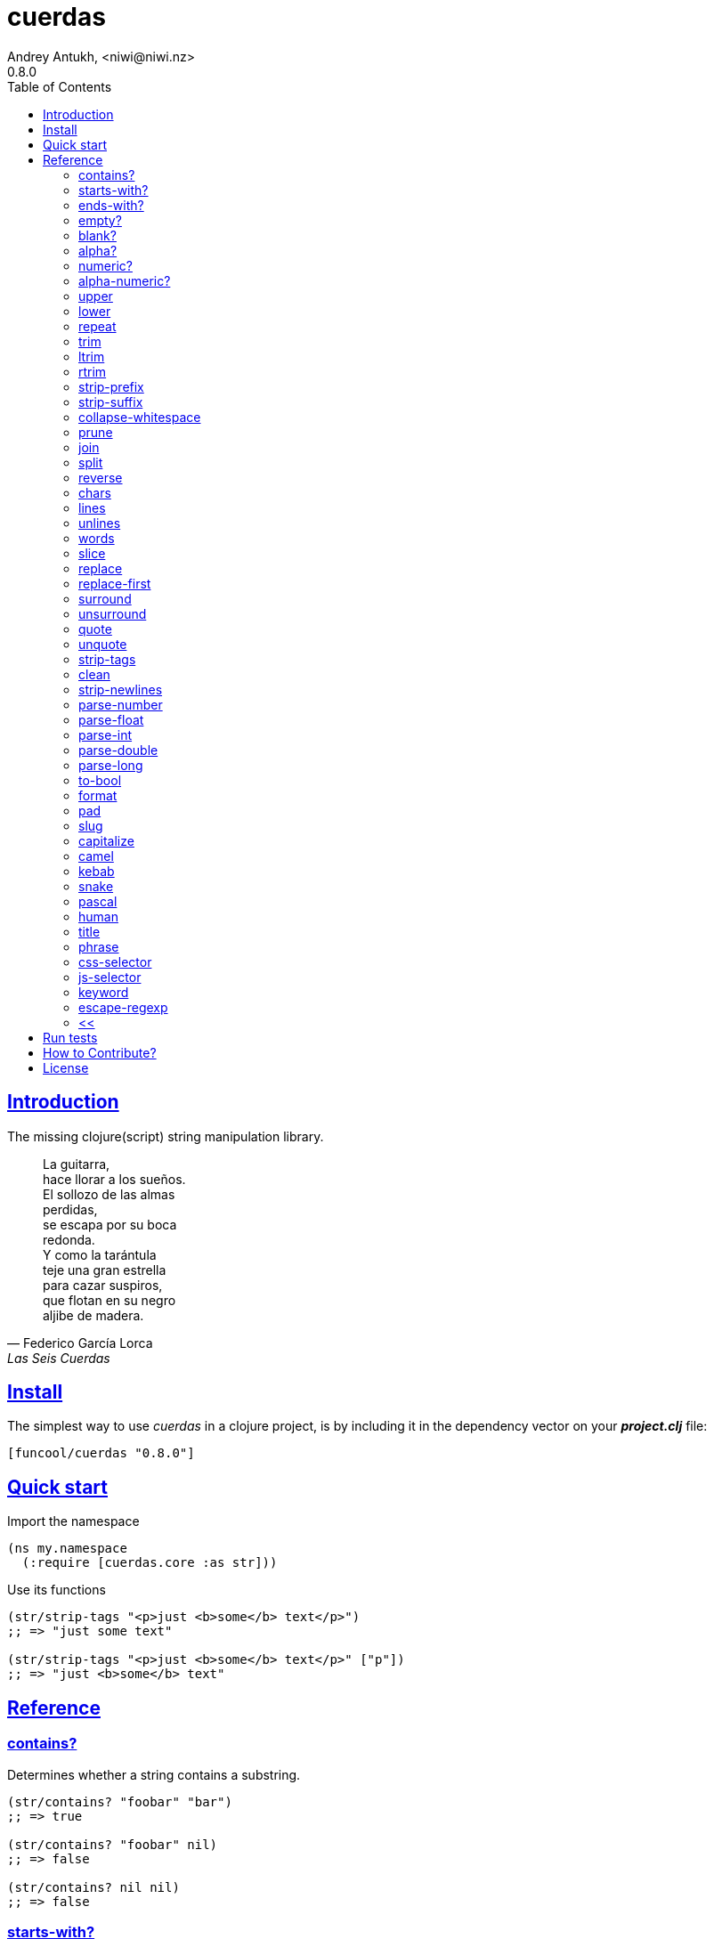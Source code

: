 = cuerdas
Andrey Antukh, <niwi@niwi.nz>
0.8.0
:toc: left
:source-highlighter: pygments
:pygments-style: friendly
:sectlinks:
:!numbered:
:idseparator: -
:idprefix:

== Introduction

The missing clojure(script) string manipulation library.

[quote, Federico García Lorca, Las Seis Cuerdas]
____
La guitarra, +
hace llorar a los sueños. +
El sollozo de las almas +
perdidas, +
se escapa por su boca +
redonda. +
Y como la tarántula +
teje una gran estrella +
para cazar suspiros, +
que flotan en su negro +
aljibe de madera.
____


== Install

The simplest way to use _cuerdas_ in a clojure project, is by including it in the dependency
vector on your *_project.clj_* file:

[source,clojure]
----
[funcool/cuerdas "0.8.0"]
----


== Quick start

.Import the namespace
[source, clojure]
----
(ns my.namespace
  (:require [cuerdas.core :as str]))
----

.Use its functions
[source, clojure]
----
(str/strip-tags "<p>just <b>some</b> text</p>")
;; => "just some text"

(str/strip-tags "<p>just <b>some</b> text</p>" ["p"])
;; => "just <b>some</b> text"
----


== Reference

=== contains?

Determines whether a string contains a substring.

[source, clojure]
----
(str/contains? "foobar" "bar")
;; => true

(str/contains? "foobar" nil)
;; => false

(str/contains? nil nil)
;; => false
----

=== starts-with?

Check if the string starts with prefix.

Alias: startswith?

[source, clojure]
----
(str/starts-with? "foobar" "foo")
;; => true

(str/starts-with? "foobar" nil)
;; => false

(str/starts-with? nil "foo")
;; => false
----


=== ends-with?

Check if the string ends with suffix.

Alias: endswith?

[source, clojure]
----
(str/ends-with? "foobar" "bar")
;; => true

(str/ends-with? "foobar" nil)
;; => false

(str/ends-with? nil "bar")
;; => false
----


=== empty?

Check if the string is empty.

[source, clojure]
----
(str/empty? "foobar")
;; => false

(str/empty? nil)
;; => true

(str/empty? "")
;; => true

(str/empty? " ")
;; => false
----


=== blank?

Check if the string is empty or contains only whitespaces.

[source, clojure]
----
(str/blank? "foobar")
;; => false

(str/blank? "   ")
;; => true

(str/blank? "")
;; => true

(str/blank? nil)
;; => true
----


=== alpha?

Checks if a string contains only alpha characters.

[source, clojure]
----
(str/alpha? nil)
;; => false

(str/alpha? " ")
;; => false

(str/alpha? "Test")
;; => true
----


=== numeric?

Checks if a string contains only numeric characters.

[source, clojure]
----
(str/numeric? nil)
;; => false

(str/numeric? "1.1")
;; => false

(str/numeric? "0123")
;; => true
----


=== alpha-numeric?

Checks if a string contains only alphanumeric characters.

[source, clojure]
----
(str/alpha-numeric? nil)
;; => false

(str/alpha-numeric? "")
;; => false

(str/alpha-numeric? "Test123")
;; => true
----


=== upper

Convert a string to all upper-case.

[source, clojure]
----
(str/upper "foobar")
;; => "FOOBAR"

(str/upper nil)
;; => nil
----


=== lower

Convert a string to all lower-case.

[source, clojure]
----
(str/lower "FOO")
;; => "foo"

(str/lower nil)
;; => nil
----

=== repeat

Repeats string N times.

[source, clojure]
----
(str/repeat "a" 3)
;; => "aaa"

(str/repeat nil 3)
;; => nil
----


=== trim

Removes whitespace or specified characters from
both ends of string.

Alias: _strip_

[source, clojure]
----
(str/trim " foo ")
;; => "foo"

(str/trim "-foo-", "-")
;; => "foo"

(str/trim nil)
;; => nil
----


=== ltrim

Removes whitespace or specified characters from
left side of string.

Alias: _lstrip_

[source, clojure]
----
(str/ltrim " foo ")
;; => "foo "

(str/ltrim "-foo-", "-")
;; => "foo-"

(str/ltrim nil)
;; => nil
----


=== rtrim

Removes whitespace or specified characters from
right side of string.

Alias: _rstrip_

[source, clojure]
----
(str/rtrim " foo ")
;; => " foo"

(str/rtrim "-foo-", "-")
;; => "-foo"

(str/rtrim nil)
;; => nil
----


=== strip-prefix

Remove prefix from string if it matches exactly or leave
the string untouched.

[source, clojure]
----
(str/strip-prefix nil nil)
;; => nil

(str/strip-prefix "a" nil)
;; => "a"

(str/strip-prefix "-=a" "-=")
;; => "a"
----


=== strip-suffix

Remove suffix from string if it matches exactly or leave
the string untouched.

[source, clojure]
----
(str/strip-suffix nil nil)
;; => nil

(str/strip-suffix "a" nil)
;; => "a"

(str/strip-suffix "a=-" "=-")
;; => "a"
----


=== collapse-whitespace

Converts any adjacent whitespace characters to a single space.

[source, clojure]
----
(str/collapse-whitespace "a\n\nb")
;; => "a b"

(str/collapse-whitespace nil)
;; => nil
----


=== prune

Truncates a string to certain left and adds "..." if necesary. Making
sure that the pruned string does not exceed the original length and avoid
half-chopped words when truncating.

[source, clojure]
----
(str/prune "Hello World" 5)
;; => "Hello..."

(str/prune "Hello World" 8)
;; => "Hello..."

(str/prune "Hello World" 11 " (...)")
;; => "Hello (...)"

(str/prune nil 5)
;; => nil
----


=== join

Join strings together with given separator.

[source, clojure]
----
(str/join ["foo" "bar"])
;; => "foobar"

(str/join "," ["foo" "bar"])
;; => "foo,bar"
----


=== split

Splits a string on a separator a limited number of times.
The separator can be a string or RegExp instance.

[source, clojure]
----
(str/split "1 2 3")
;; => ["1" "2" "3"]

(str/split "1 2 3" " ")
;; => ["1" "2" "3"])

(str/split "1 2 3" #"\s")
;; => ["1" "2" "3"]

(str/split "1 2 3" #"\s" 2)
;; => ["1" "2 3"]

(str/split nil)
;; => nil
----


=== reverse

Return strign reverted

[source, clojure]
----
(str/reverse "bar")
;; => "rab"

(str/reverse nil)
;; => nil
----


=== chars

Returns a seq of char strings from string.

[source, clojure]
----
(str/chars "bar")
;; => ["b" "a" "r"]

(str/chars nil)
;; => nil
----


=== lines

Return a list of the lines in the string.

[source, clojure]
----
(str/lines "foo\nbar")
;; => ["foo" "bar"]

(str/lines nil)
;; => nil
----


=== unlines

Joins a list of strings with a newline separator.  This operation is
the opposite of lines.

[source, clojure]
----
(str/unlines ["foo" "nbar"])
;; => "foo\nbar"

(str/unlines nil)
;; => nil
----


=== words

Returns a vector of the words in the string. Can be provided with a regular
expression that matches a single word (defaults to `[a-zA-Z0-9_-]+`).

[source, clojure]
----
(str/words "foo, bar")
;; => ["foo" "bar"]

(str/words nil)
;; => nil

(str/words "foo, bar." #"[^, ]")
;; => ["foo" "bar."]
----


=== slice

Extracts a section of a string and returns a new string.

[source, clojure]
----
(str/slice "123" 1)
;; => "23"

(str/slice "1234" 1 3)
;; => "23"

(str/slice nil 1 3)
;; => nil
----


=== replace

Replaces all instance of match with replacement in s.

[source, clojure]
----
(str/replace "aa bb aa" "aa" "kk")
;; => "kk bb kk"

(str/replace "aa bb aa" #"aa" "kk")
;; => "kk bb kk"

(str/replace nil #"aa" "kk")
;; => nil
----


=== replace-first

Replaces first instance of match with replacement in s.

[source, clojure]
----
(str/replace-first "aa bb aa" "aa" "kk")
;; => "kk bb aa"

(str/replace-first "aa bb aa" #"aa" "kk")
;; => "kk bb aa"

(str/replace-first nil #"aa" "kk")
;; => nil
----


=== surround

Surround a string with another string.

[source, clojure]
----
(str/surround "a" "-")
;; => "-a-"

(str/surround "a" "-^-")
;; => "-^-a-^-"

(str/surround nil "-^-")
;; => nil
----


=== unsurround

Unsurround a string surrounded by another.

[source, clojure]
----
(str/unsurround "-a-" "-")
;; => "a"

(str/unsurround "-^-a-^-" "-^-")
;; => "a"

(str/unsurround nil "-")
;; => nil
----


=== quote

Quote a string.

[source, clojure]
----
(str/quote "a")
;; => "\"a\""

(str/quote nil)
;; => nil
----


=== unquote

Unquote a string.

[source, clojure]
----
(str/unquote "\"a\"")
;; => "a"

(str/unquote nil)
;; => nil
----


=== strip-tags

Remove html tags from string.

[source, clojure]
----
(str/strip-tags "<p>just <b>some</b> text</p>")
;; => "just some text"

(str/strip-tags "<p>just <b>some</b> text</p>" ["p"])
;; => "just <b>some</b> text"

(str/strip-tags nil)
;; => nil
----

It also allows arbitrary replacements:

[source, clojure]
----
(str/strip-tags "<p>just<br>text</p>" {:br "\n"})
;; => "just\ntext"

(str/strip-tags "<p>just<br>text</p>" ["br"] {:br "\n"})
;; => "<p>just\ntext</p>"
----

=== clean

Trim and replace multiple spaces with a single space.

[source, clojure]
----
(str/clean "  a   b   ")
;; => "a b"

(str/clean nil)
;; => nil
----


=== strip-newlines

Takes a string and replaces newlines with a space. Multiple lines are
replaced with a single space.

[source, clojure]
----
(str/strip-newlines "a\n\nb")
;; => "a b"

(str/strip-newlines nil)
;; => nil
----


=== parse-number

General purpose function for parse number like strings to number. It
works with integers and floats.

[source, clojure]
----
(str/parse-number "1.4")
;; => 1

(str/parse-number "1.4" 1)
;; => 1.4

(str/parse-number "1" 2)
;; => 1

(str/parse-number "")
;; => NaN
----

WARNING: only on *clojurescript*


=== parse-float

Returns a float value. Wraps parseFloat.

[source, clojure]
----
(str/parse-float "1.4")
;; => 1.4

(str/parse-float "1")
;; => 1.0

(str/parse-float nil)
;; => NaN
----

WARNING: only on *clojurescript*


=== parse-int

Returns a number value in integer form. Wraps parseInt.

[source, clojure]
----
(str/parse-int "1.4")
;; => 1

(str/parse-int nil)
;; => NaN
----

WARNING: only on *clojurescript*


=== parse-double

Returns a number value in integer form. Wraps parseInt.

[source, clojure]
----
(str/parse-double "1.4")
;; => 1.4

(str/parse-double nil)
;; => NaN
----

WARNING: only on *clojure*


=== parse-long

Returns a number value in integer form. Wraps parseInt.

[source, clojure]
----
(str/parse-long "1.4")
;; => 1

(str/parse-long nil)
;; => NaN
----

WARNING: only on *clojure*


=== to-bool

Returns true for 1/on/true/yes string values (case-insensitive), false otherwise.

[source, clojure]
----
(str/to-bool "hello")
;; => false

(str/to-bool "on")
;; => true
----


=== format

Simple string formatting function.

The string formating works in two main modes: indexed and associative.

The indexed mode is the most simple and consists in using `%s` tokens in the string
indicating the position where interpolation should be done and an arbitrary number
of non associate arguments. Format will replace all `%s` occurences with the
provided values in ordered mode:

[source, clojure]
----
(str/format "hello %s and %s" "yen" "ciri")
;; => "hello yen and ciri"
----

If you don't provide enough values, the `%s` tokens will be keeped intouched:

[source, clojure]
----
(str/format "hello %s and %s" "yen")
;; "hello yen and %s"
----

There are also the associative mode that consists in passing only one associative
argument (map or vector) and use named interpolation tokens:

[source, clojure]
----
(str/format "hello %(name)s" {:name "yen"})
;; => "hello yen"
----

A part of the `%()s` syntax, the `$something` can be used:

[source, clojure]
----
(str/format "hello $name" {:name "yen"})
;; => "hello yen"
----

And you can access to indexed positions of an vector using `$0`, `$1`, `$N` syntax:

[source, clojure]
----
(str/format "hello $0" ["yen"])
;; => "hello yen"
----


=== pad

Pads the str with characters until the total string length is equal to
the passed length parameter.

By default, pads on the left with the space char.

[source, clojure]
----
(str/pad "1" {:length 8})
;; => "       1"

(str/pad nil {:length 8})
;; => nil

(str/pad "1" {:length 8 :padding "0"})
;; => "00000001"

(str/pad "1" {:length 8 :padding "0" :type :right})
;; => "10000000"

(str/pad "1" {:length 8 :padding "0" :type :both})
;; => "00001000"
----


=== slug

Transforms string or keyword into URL slug.

[source, clojure]
----
(str/slug "Un éléphant à l'orée du bois")
;; => "un-elephant-a-loree-du-bois"

(str/slug nil)
;; => nil
----


=== capitalize

Uppercases the first character of a string.

[source, clojure]
----
(str/capitalize "foo")
;; => "Foo"

(str/capitalize nil)
;; => nil
----


=== camel

Convert a string or keyword to a camelCased string.

[source, clojure]
----
(str/camel "foo bar")
;; => "fooBar"

(str/camel :foo_barBaz)
;; => "fooBarBaz"

(str/camel nil)
;; => nil
----


=== kebab

Convert a string or keyword into a kebab-cased-string.

[source, clojure]
----
(str/kebab "Favorite BBQ food")
;; => "favorite-bbq-food"

(str/kebab :favorite-bbq-food)
;; => "favorite-bbq-food"

(str/kebab nil)
;; => nil
----


=== snake

Convert a string or keyword to a snake_cased_string.

[source, clojure]
----
(str/snake "Slither-sliter Slither")
;; => "slither_slither_slither"

(str/snake :slither-slither)
;; => "slither_slither"

(str/snake nil)
;; => nil
----


=== pascal

Convert a string or keyword into a PascalCasedString
(aka, UpperCamelCase and ClassCase).

[source, clojure]
----
(str/pascal "my name is epeli")
;; => "MyNameIsEpeli"

(str/pascal :some-record)
;; => "SomeRecord"

(str/pascal nil)
;; => nil
----


=== human

Convert a string or keyword to a human friendly string
(lower case and spaces).

[source, clojure]
----
(str/human "JustNiceForReading")
;; => "just nice for reading"

(str/human :great-for-csv-headers
;; => "great for csv headers"

(str/human nil)
;; => nil
----

=== title

Convert a string or keyword into a space separated string
with each word capitalized.

[source, clojure]
----
(str/title "a tale of two cities")
;; => "A Tale Of Two Cities"

(str/title :title-case
;; => "Title Case"

(str/title nil)
;; => nil
----

=== phrase

Convert a potentially mixed string or keyword into a
capitalized, spaced string

[source, clojure]
----
(str/phrase "  capitalize dash-CamelCase_underscore trim  ")
;; => "Capitalize dash camel case underscore trim"

(str/phrase :nobody-uses-keywords-this-long-but-it-still-works
;; => "Nobody uses keywords this long but it still works"

(str/phrase nil)
;; => nil
----


=== css-selector

Convert a JavaScript style selector to CSS style selector

[source, clojure]
----
(str/css-selector "PrependedWithDash")
;; => "-prepended-with-dash"

(str/css-selector "noPrependedWithDash")
;; => "no-prepended-with-dash"

(str/css-selector nil)
;; => nil
----


=== js-selector

Convert a CSS style selector to JavaScript style selector.

[source, clojure]
----
(str/js-selector "-pascal-case-me")
;; => "PascalCaseMe"

(str/js-selector "camel-case-me")
;; => "camelCaseMe"

(str/js-selector nil)
;; => nil
----


=== keyword

A more helpful and forigiving version of `clojure.core/keyword`.

[source, clojure]
----
(str/keyword "just_doIt Right")
;; => :just-do-it-right

(str/keyword "foo" "auto namespace me")
;; => :foo/auto-namespace-me

;; and assuming the user namespace
(str/keyword *ns* "auto namespace me")
;; => :user/auto-namespace-me

(str/keyword nil)
;; => nil
----


=== escape-regexp

Escape characters on the string that are not safe to use in a RegExp.

[source, clojure]
----
(str/escape-regexp "\s")
;; => "\\s"
----


=== <<

Unindent lines. Either strip preceeding whitespace automatically or
with a user supplied regex.

[source, clojure]
----
(str/<< "first line

           second line (indented)

         another line")
----

yields the string

----
first line

  second line (indented)

another line
----


== Run tests

_cuerdas_ has targeted some parts of implementation for Clojure and
ClojureScript using Reader Conditionals.

.Run tests in the Clojure environment using Leiningen.
----
$ lein test cuerdas.core-tests
----

.Compile ClojureScript to JavaScript.
----
$ ./scripts/build
----

.Run tests on compiled ClojureScript using node.
----
$ node ./out/tests.js
----


== How to Contribute?

**cuerdas**' source is on https://github.com/funcool/cuerdas[github].

Unlike Clojure and other Clojure contrib libs, cuerdas does not have many
restrictions for contributions.

*Pull requests are welcome!*


== License

_cuerdas_ is licensed under BSD (2-Clause) license:

----
Copyright (c) 2014-2015 Andrey Antukh <niwi@niwi.nz>

All rights reserved.

Redistribution and use in source and binary forms, with or without
modification, are permitted provided that the following conditions are met:

* Redistributions of source code must retain the above copyright notice, this
  list of conditions and the following disclaimer.

* Redistributions in binary form must reproduce the above copyright notice,
  this list of conditions and the following disclaimer in the documentation
  and/or other materials provided with the distribution.

THIS SOFTWARE IS PROVIDED BY THE COPYRIGHT HOLDERS AND CONTRIBUTORS "AS IS"
AND ANY EXPRESS OR IMPLIED WARRANTIES, INCLUDING, BUT NOT LIMITED TO, THE
IMPLIED WARRANTIES OF MERCHANTABILITY AND FITNESS FOR A PARTICULAR PURPOSE ARE
DISCLAIMED. IN NO EVENT SHALL THE COPYRIGHT HOLDER OR CONTRIBUTORS BE LIABLE
FOR ANY DIRECT, INDIRECT, INCIDENTAL, SPECIAL, EXEMPLARY, OR CONSEQUENTIAL
DAMAGES (INCLUDING, BUT NOT LIMITED TO, PROCUREMENT OF SUBSTITUTE GOODS OR
SERVICES; LOSS OF USE, DATA, OR PROFITS; OR BUSINESS INTERRUPTION) HOWEVER
CAUSED AND ON ANY THEORY OF LIABILITY, WHETHER IN CONTRACT, STRICT LIABILITY,
OR TORT (INCLUDING NEGLIGENCE OR OTHERWISE) ARISING IN ANY WAY OUT OF THE USE
OF THIS SOFTWARE, EVEN IF ADVISED OF THE POSSIBILITY OF SUCH DAMAGE.
----
